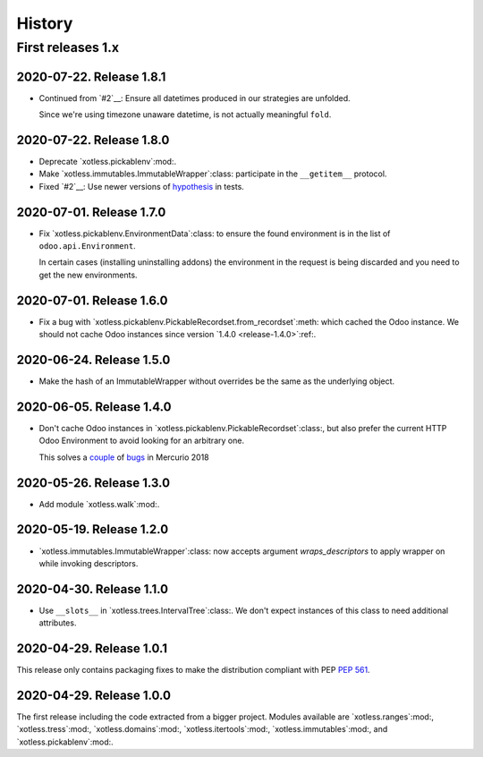 =========
 History
=========

First releases 1.x
==================

2020-07-22.  Release 1.8.1
--------------------------

- Continued from `#2`__: Ensure all datetimes produced in our strategies are
  unfolded.

  Since we're using timezone unaware datetime, is not actually meaningful
  ``fold``.


2020-07-22.  Release 1.8.0
--------------------------

- Deprecate `xotless.pickablenv`:mod:.

- Make `xotless.immutables.ImmutableWrapper`:class: participate in the
  ``__getitem__`` protocol.

- Fixed `#2`__: Use newer versions of `hypothesis`_ in tests.

__ https://gitlab.merchise.org/mercurio-2018/xotless/-/issues/2

.. _hypothesis: https://hypothesis.readthedocs.io/


2020-07-01.  Release 1.7.0
--------------------------

- Fix `xotless.pickablenv.EnvironmentData`:class: to ensure the found
  environment is in the list of ``odoo.api.Environment``.

  In certain cases (installing uninstalling addons) the environment in the
  request is being discarded and you need to get the new environments.


2020-07-01.  Release 1.6.0
--------------------------

- Fix a bug with `xotless.pickablenv.PickableRecordset.from_recordset`:meth:
  which cached the Odoo instance.  We should not cache Odoo instances since
  version `1.4.0 <release-1.4.0>`:ref:.


2020-06-24.  Release 1.5.0
--------------------------

- Make the hash of an ImmutableWrapper without overrides be the same as the
  underlying object.

.. _release-1.4.0:

2020-06-05.  Release 1.4.0
--------------------------

- Don't cache Odoo instances in `xotless.pickablenv.PickableRecordset`:class:,
  but also prefer the current HTTP Odoo Environment to avoid looking for an
  arbitrary one.

  This solves a `couple <xhg2#979>`_ of `bugs <xhg2#939>`_ in Mercurio 2018

  .. _xhg2#979: https://gitlab.merchise.org/mercurio-2018/xhg2/-/issues/979
  .. _xhg2#939: https://gitlab.merchise.org/mercurio-2018/xhg2/-/issues/939


2020-05-26.  Release 1.3.0
--------------------------

- Add module `xotless.walk`:mod:.


2020-05-19.  Release 1.2.0
--------------------------

- `xotless.immutables.ImmutableWrapper`:class: now accepts argument
  `wraps_descriptors` to apply wrapper on while invoking descriptors.


2020-04-30.  Release 1.1.0
--------------------------

- Use ``__slots__`` in `xotless.trees.IntervalTree`:class:.  We don't expect
  instances of this class to need additional attributes.


2020-04-29.  Release 1.0.1
--------------------------

This release only contains packaging fixes to make the distribution compliant
with PEP :pep:`561`.


2020-04-29.  Release 1.0.0
--------------------------

The first release including the code extracted from a bigger project.  Modules
available are `xotless.ranges`:mod:, `xotless.tress`:mod:,
`xotless.domains`:mod:, `xotless.itertools`:mod:, `xotless.immutables`:mod:,
and `xotless.pickablenv`:mod:.

